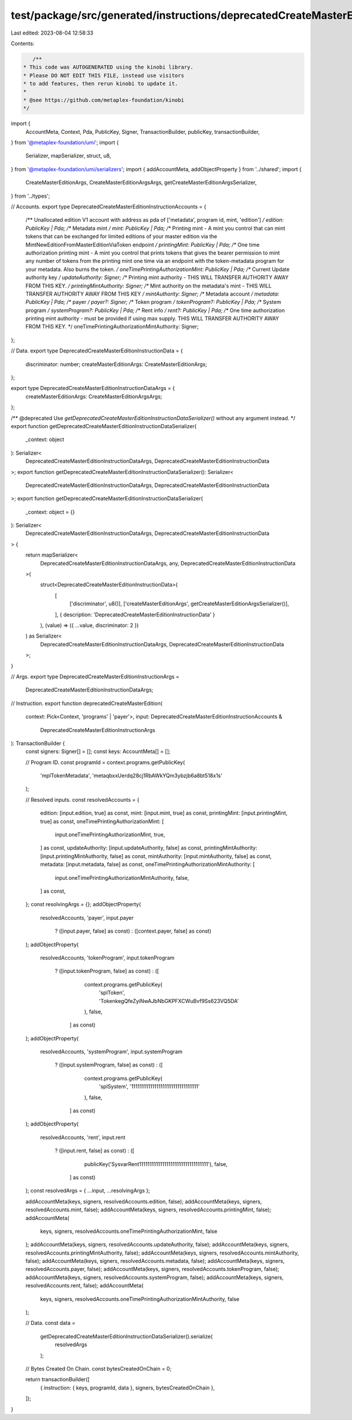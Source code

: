 test/package/src/generated/instructions/deprecatedCreateMasterEdition.ts
========================================================================

Last edited: 2023-08-04 12:58:33

Contents:

.. code-block:: ts

    /**
 * This code was AUTOGENERATED using the kinobi library.
 * Please DO NOT EDIT THIS FILE, instead use visitors
 * to add features, then rerun kinobi to update it.
 *
 * @see https://github.com/metaplex-foundation/kinobi
 */

import {
  AccountMeta,
  Context,
  Pda,
  PublicKey,
  Signer,
  TransactionBuilder,
  publicKey,
  transactionBuilder,
} from '@metaplex-foundation/umi';
import {
  Serializer,
  mapSerializer,
  struct,
  u8,
} from '@metaplex-foundation/umi/serializers';
import { addAccountMeta, addObjectProperty } from '../shared';
import {
  CreateMasterEditionArgs,
  CreateMasterEditionArgsArgs,
  getCreateMasterEditionArgsSerializer,
} from '../types';

// Accounts.
export type DeprecatedCreateMasterEditionInstructionAccounts = {
  /** Unallocated edition V1 account with address as pda of ['metadata', program id, mint, 'edition'] */
  edition: PublicKey | Pda;
  /** Metadata mint */
  mint: PublicKey | Pda;
  /** Printing mint - A mint you control that can mint tokens that can be exchanged for limited editions of your master edition via the MintNewEditionFromMasterEditionViaToken endpoint */
  printingMint: PublicKey | Pda;
  /** One time authorization printing mint - A mint you control that prints tokens that gives the bearer permission to mint any number of tokens from the printing mint one time via an endpoint with the token-metadata program for your metadata. Also burns the token. */
  oneTimePrintingAuthorizationMint: PublicKey | Pda;
  /** Current Update authority key */
  updateAuthority: Signer;
  /** Printing mint authority - THIS WILL TRANSFER AUTHORITY AWAY FROM THIS KEY. */
  printingMintAuthority: Signer;
  /** Mint authority on the metadata's mint - THIS WILL TRANSFER AUTHORITY AWAY FROM THIS KEY */
  mintAuthority: Signer;
  /** Metadata account */
  metadata: PublicKey | Pda;
  /** payer */
  payer?: Signer;
  /** Token program */
  tokenProgram?: PublicKey | Pda;
  /** System program */
  systemProgram?: PublicKey | Pda;
  /** Rent info */
  rent?: PublicKey | Pda;
  /** One time authorization printing mint authority - must be provided if using max supply. THIS WILL TRANSFER AUTHORITY AWAY FROM THIS KEY. */
  oneTimePrintingAuthorizationMintAuthority: Signer;
};

// Data.
export type DeprecatedCreateMasterEditionInstructionData = {
  discriminator: number;
  createMasterEditionArgs: CreateMasterEditionArgs;
};

export type DeprecatedCreateMasterEditionInstructionDataArgs = {
  createMasterEditionArgs: CreateMasterEditionArgsArgs;
};

/** @deprecated Use `getDeprecatedCreateMasterEditionInstructionDataSerializer()` without any argument instead. */
export function getDeprecatedCreateMasterEditionInstructionDataSerializer(
  _context: object
): Serializer<
  DeprecatedCreateMasterEditionInstructionDataArgs,
  DeprecatedCreateMasterEditionInstructionData
>;
export function getDeprecatedCreateMasterEditionInstructionDataSerializer(): Serializer<
  DeprecatedCreateMasterEditionInstructionDataArgs,
  DeprecatedCreateMasterEditionInstructionData
>;
export function getDeprecatedCreateMasterEditionInstructionDataSerializer(
  _context: object = {}
): Serializer<
  DeprecatedCreateMasterEditionInstructionDataArgs,
  DeprecatedCreateMasterEditionInstructionData
> {
  return mapSerializer<
    DeprecatedCreateMasterEditionInstructionDataArgs,
    any,
    DeprecatedCreateMasterEditionInstructionData
  >(
    struct<DeprecatedCreateMasterEditionInstructionData>(
      [
        ['discriminator', u8()],
        ['createMasterEditionArgs', getCreateMasterEditionArgsSerializer()],
      ],
      { description: 'DeprecatedCreateMasterEditionInstructionData' }
    ),
    (value) => ({ ...value, discriminator: 2 })
  ) as Serializer<
    DeprecatedCreateMasterEditionInstructionDataArgs,
    DeprecatedCreateMasterEditionInstructionData
  >;
}

// Args.
export type DeprecatedCreateMasterEditionInstructionArgs =
  DeprecatedCreateMasterEditionInstructionDataArgs;

// Instruction.
export function deprecatedCreateMasterEdition(
  context: Pick<Context, 'programs' | 'payer'>,
  input: DeprecatedCreateMasterEditionInstructionAccounts &
    DeprecatedCreateMasterEditionInstructionArgs
): TransactionBuilder {
  const signers: Signer[] = [];
  const keys: AccountMeta[] = [];

  // Program ID.
  const programId = context.programs.getPublicKey(
    'mplTokenMetadata',
    'metaqbxxUerdq28cj1RbAWkYQm3ybzjb6a8bt518x1s'
  );

  // Resolved inputs.
  const resolvedAccounts = {
    edition: [input.edition, true] as const,
    mint: [input.mint, true] as const,
    printingMint: [input.printingMint, true] as const,
    oneTimePrintingAuthorizationMint: [
      input.oneTimePrintingAuthorizationMint,
      true,
    ] as const,
    updateAuthority: [input.updateAuthority, false] as const,
    printingMintAuthority: [input.printingMintAuthority, false] as const,
    mintAuthority: [input.mintAuthority, false] as const,
    metadata: [input.metadata, false] as const,
    oneTimePrintingAuthorizationMintAuthority: [
      input.oneTimePrintingAuthorizationMintAuthority,
      false,
    ] as const,
  };
  const resolvingArgs = {};
  addObjectProperty(
    resolvedAccounts,
    'payer',
    input.payer
      ? ([input.payer, false] as const)
      : ([context.payer, false] as const)
  );
  addObjectProperty(
    resolvedAccounts,
    'tokenProgram',
    input.tokenProgram
      ? ([input.tokenProgram, false] as const)
      : ([
          context.programs.getPublicKey(
            'splToken',
            'TokenkegQfeZyiNwAJbNbGKPFXCWuBvf9Ss623VQ5DA'
          ),
          false,
        ] as const)
  );
  addObjectProperty(
    resolvedAccounts,
    'systemProgram',
    input.systemProgram
      ? ([input.systemProgram, false] as const)
      : ([
          context.programs.getPublicKey(
            'splSystem',
            '11111111111111111111111111111111'
          ),
          false,
        ] as const)
  );
  addObjectProperty(
    resolvedAccounts,
    'rent',
    input.rent
      ? ([input.rent, false] as const)
      : ([
          publicKey('SysvarRent111111111111111111111111111111111'),
          false,
        ] as const)
  );
  const resolvedArgs = { ...input, ...resolvingArgs };

  addAccountMeta(keys, signers, resolvedAccounts.edition, false);
  addAccountMeta(keys, signers, resolvedAccounts.mint, false);
  addAccountMeta(keys, signers, resolvedAccounts.printingMint, false);
  addAccountMeta(
    keys,
    signers,
    resolvedAccounts.oneTimePrintingAuthorizationMint,
    false
  );
  addAccountMeta(keys, signers, resolvedAccounts.updateAuthority, false);
  addAccountMeta(keys, signers, resolvedAccounts.printingMintAuthority, false);
  addAccountMeta(keys, signers, resolvedAccounts.mintAuthority, false);
  addAccountMeta(keys, signers, resolvedAccounts.metadata, false);
  addAccountMeta(keys, signers, resolvedAccounts.payer, false);
  addAccountMeta(keys, signers, resolvedAccounts.tokenProgram, false);
  addAccountMeta(keys, signers, resolvedAccounts.systemProgram, false);
  addAccountMeta(keys, signers, resolvedAccounts.rent, false);
  addAccountMeta(
    keys,
    signers,
    resolvedAccounts.oneTimePrintingAuthorizationMintAuthority,
    false
  );

  // Data.
  const data =
    getDeprecatedCreateMasterEditionInstructionDataSerializer().serialize(
      resolvedArgs
    );

  // Bytes Created On Chain.
  const bytesCreatedOnChain = 0;

  return transactionBuilder([
    { instruction: { keys, programId, data }, signers, bytesCreatedOnChain },
  ]);
}


